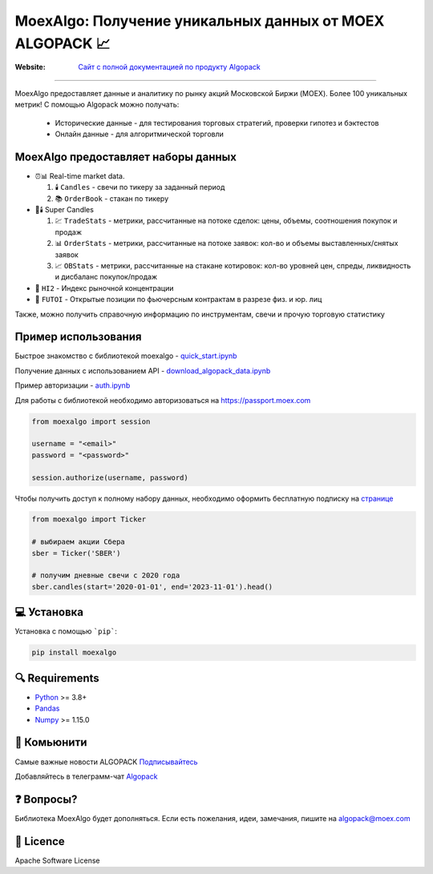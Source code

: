 MoexAlgo: Получение уникальных данных от MOEX ALGOPACK 📈
==================================================

:Website: `Сайт с полной документацией по продукту Algopack <https://moexalgo.github.io/>`_

---------------------------------------------------------------------------

MoexAlgo предоставляет данные и аналитику по рынку акций Московской Биржи (MOEX).
Более 100 уникальных метрик!
С помощью Algopack можно получать:

    * Исторические данные - для тестирования торговых стратегий, проверки гипотез и бэктестов
    * Онлайн данные - для алгоритмической торговли

MoexAlgo предоставляет наборы данных
--------------------------------------

- ⏰📊 Real-time market data.

  1. 🕯️ ``Candles`` - свечи по тикеру за заданный период
  2. 📚 ``OrderBook`` - стакан по тикеру

- 🚀🕯️ Super Candles

  1. 💹 ``TradeStats`` - метрики, рассчитанные на потоке сделок: цены, объемы, соотношения покупок и продаж
  2. 📊 ``OrderStats`` - метрики, рассчитанные на потоке заявок: кол-во и объемы выставленных/снятых заявок
  3. 📈 ``OBStats`` - метрики, рассчитанные на стакане котировок: кол-во уровней цен, спреды, ликвидность и дисбаланс покупок/продаж

- 🎯 ``HI2`` - Индекс рыночной концентрации
- 💼 ``FUTOI`` - Открытые позиции по фьючерсным контрактам в разрезе физ. и юр. лиц

Также, можно получить справочную информацию по инструментам, свечи и прочую торговую статистику

Пример использования
--------------------

Быстрое знакомство с библиотекой moexalgo - `quick_start.ipynb <./../../../samples/quick_start.ipynb>`_

Получение данных с использованием API - `download_algopack_data.ipynb <./../../../samples/download_algopack_data.ipynb>`_

Пример авторизации - `auth.ipynb <./../../../samples/auth.ipynb>`_

Для работы с библиотекой необходимо авторизоваться на https://passport.moex.com

.. code:: python

    from moexalgo import session

    username = "<email>"
    password = "<password>"

    session.authorize(username, password)

Чтобы получить доступ к полному набору данных, необходимо оформить бесплатную подписку на `странице <https://www.moex.com/ru/analyticalproducts?futoi>`_

.. code:: python

    from moexalgo import Ticker

    # выбираем акции Сбера
    sber = Ticker('SBER')

    # получим дневные свечи с 2020 года
    sber.candles(start='2020-01-01', end='2023-11-01').head()

💻 Установка
---------

Установка с помощью ```pip```:

.. code:: bash

    pip install moexalgo

🔍 Requirements
------------
- `Python <https://www.python.org>`_ \>= 3.8+
- `Pandas <https://github.com/pydata/pandas>`_
- `Numpy <http://www.numpy.org>`_ \>= 1.15.0

🤝 Комьюнити 
----------
Самые важные новости ALGOPACK `Подписывайтесь <https://t.me/moex_algopack_news>`_

Добавляйтесь в телеграмм-чат `Algopack <https://t.me/moex_algopack>`_

❓ Вопросы?
--------

Библиотека MoexAlgo будет дополняться. Если есть пожелания, идеи, замечания, пишите на algopack@moex.com

📜 Licence
-------

Apache Software License